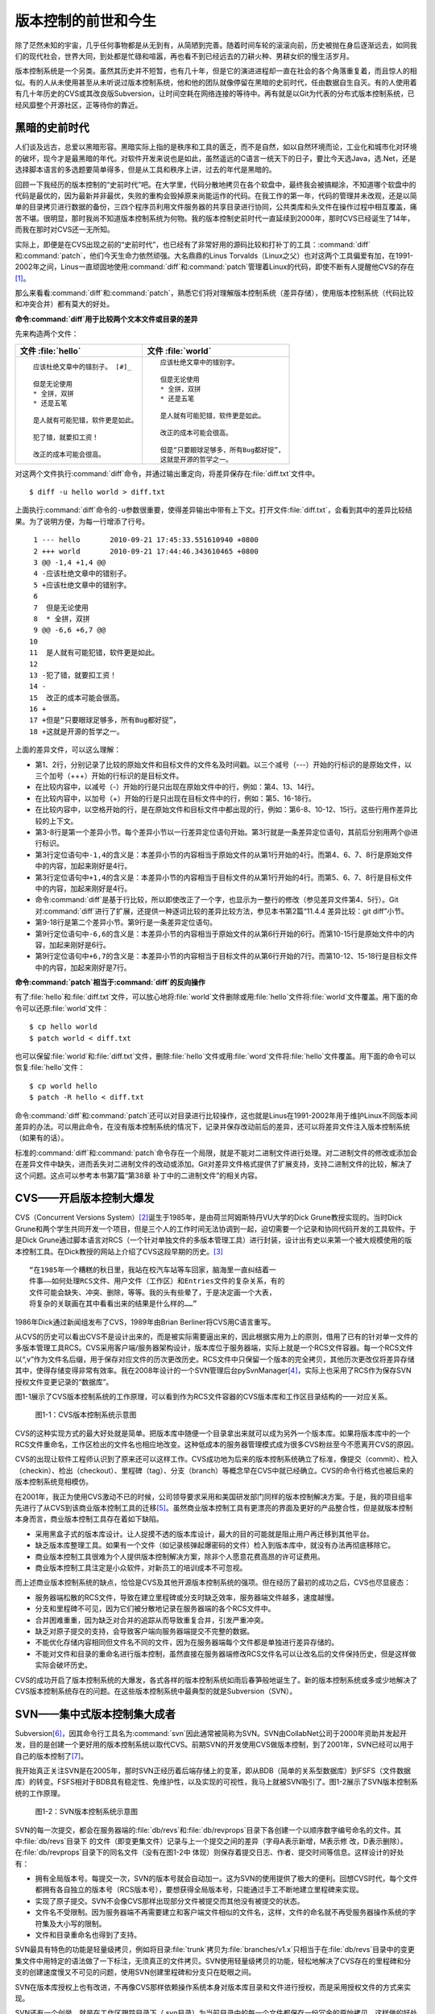 版本控制的前世和今生
********************

除了茫然未知的宇宙，几乎任何事物都是从无到有，从简陋到完善。随着时间车轮\
的滚滚向前，历史被抛在身后逐渐远去，如同我们的现代社会，世界大同，到处都\
是忙碌和喧嚣，再也看不到已经远去的刀耕火种、男耕女织的慢生活岁月。

版本控制系统是一个另类。虽然其历史并不短暂，也有几十年，但是它的演进进程\
却一直在社会的各个角落重复着，而且惊人的相似。有的人从未使用甚至从未听说\
过版本控制系统，他和他的团队就像停留在黑暗的史前时代，任由数据自生自灭。\
有的人使用着有几十年历史的CVS或其改良版Subversion，让时间空耗在网络连\
接的等待中。再有就是以Git为代表的分布式版本控制系统，已经风靡整个开源\
社区，正等待你的靠近。

黑暗的史前时代
===============

人们谈及远古，总爱以黑暗形容。黑暗实际上指的是秩序和工具的匮乏，而不是自\
然，如以自然环境而论，工业化和城市化对环境的破坏，现今才是最黑暗的年代。\
对软件开发来说也是如此，虽然遥远的C语言一统天下的日子，要比今天选Java\
，选.Net，还是选择脚本语言的多选题要简单得多，但是从工具和秩序上讲，过\
去的年代是黑暗的。

回顾一下我经历的版本控制的“史前时代”吧。在大学里，代码分散地拷贝在各个软\
盘中，最终我会被搞糊涂，不知道哪个软盘中的代码是最优的，因为最新并非最优\
，失败的重构会毁掉原来尚能运作的代码。在我工作的第一年，代码的管理并未改\
观，还是以简单的目录拷贝进行数据的备份，三四个程序员利用文件服务器的共享\
目录进行协同，公共类库和头文件在操作过程中相互覆盖，痛苦不堪。很明显，那\
时我尚不知道版本控制系统为何物。我的版本控制史前时代一直延续到2000年，那\
时CVS已经诞生了14年，而我在那时对CVS还一无所知。

实际上，即便是在CVS出现之前的“史前时代”，也已经有了非常好用的源码比较\
和打补丁的工具：\ :command:`diff`\ 和\ :command:`patch`\ ，他们今天生命力依\
然顽强。大名鼎鼎的Linus Torvalds（Linux之父）也对这两个工具偏爱有\
加，在1991-2002年之间，Linus一直顽固地使用\ :command:`diff`\ 和\
:command:`patch`\ 管理着Linux的代码，即使不断有人提醒他CVS的存在\ [#]_\ 。

那么来看看\ :command:`diff`\ 和\ :command:`patch`\ ，熟悉它们将对理解\
版本控制系统（差异存储），使用版本控制系统（代码比较和冲突合并）都有莫大\
的好处。

**命令\ :command:`diff`\ 用于比较两个文本文件或目录的差异**

先来构造两个文件：

+--------------------------------------+------------------------------------------+
| 文件 :file:`hello`                   | 文件 :file:`world`                       |
+======================================+==========================================+
|   ::                                 |   ::                                     |
|                                      |                                          |
|     应该杜绝文章中的错别子。 [#]_    |     应该杜绝文章中的错别字。             |
|                                      |                                          |
|     但是无论使用                     |     但是无论使用                         |
|     * 全拼，双拼                     |     * 全拼，双拼                         |
|     * 还是五笔                       |     * 还是五笔                           |
|                                      |                                          |
|     是人就有可能犯错，软件更是如此。 |     是人就有可能犯错，软件更是如此。     |
|                                      |                                          |
|     犯了错，就要扣工资！             |     改正的成本可能会很高。               |
|                                      |                                          |
|     改正的成本可能会很高。           |     但是“只要眼球足够多，所有Bug都好捉”，|
|                                      |     这就是开源的哲学之一。               |
+--------------------------------------+------------------------------------------+

对这两个文件执行\ :command:`diff`\ 命令，并通过输出重定向，将差异保存在\
:file:`diff.txt`\ 文件中。

::

  $ diff -u hello world > diff.txt

上面执行\ :command:`diff`\ 命令的\ ``-u``\ 参数很重要，使得差异输出中\
带有上下文。打开文件\ :file:`diff.txt`\ ，会看到其中的差异比较结果。\
为了说明方便，为每一行增添了行号。

::

   1 --- hello       2010-09-21 17:45:33.551610940 +0800
   2 +++ world       2010-09-21 17:44:46.343610465 +0800
   3 @@ -1,4 +1,4 @@
   4 -应该杜绝文章中的错别子。
   5 +应该杜绝文章中的错别字。
   6  
   7  但是无论使用
   8  * 全拼，双拼
   9 @@ -6,6 +6,7 @@
  10  
  11  是人就有可能犯错，软件更是如此。
  12  
  13 -犯了错，就要扣工资！
  14 -
  15  改正的成本可能会很高。
  16 +
  17 +但是“只要眼球足够多，所有Bug都好捉”，
  18 +这就是开源的哲学之一。

上面的差异文件，可以这么理解：

* 第1、2行，分别记录了比较的原始文件和目标文件的文件名及时间戳。以三个\
  减号（---）开始的行标识的是原始文件，以三个加号（+++）开始的行标识的\
  是目标文件。
* 在比较内容中，以减号（-）开始的行是只出现在原始文件中的行，例如：第4、\
  13、14行。
* 在比较内容中，以加号（+）开始的行是只出现在目标文件中的行，例如：第5、\
  16-18行。
* 在比较内容中，以空格开始的行，是在原始文件和目标文件中都出现的行，\
  例如：第6-8、10-12、15行。这些行用作差异比较的上下文。
* 第3-8行是第一个差异小节。每个差异小节以一行差异定位语句开始。第3行就是\
  一条差异定位语句，其前后分别用两个@进行标识。
* 第3行定位语句中\ ``-1,4``\ 的含义是：本差异小节的内容相当于原始文件\
  的从第1行开始的4行。而第4、6、7、8行是原始文件中的内容，加起来刚好是4行。
* 第3行定位语句中\ ``+1,4``\ 的含义是：本差异小节的内容相当于目标文件\
  的从第1行开始的4行。而第5、6、7、8行是目标文件中的内容，加起来刚好是4行。
* 命令\ :command:`diff`\ 是基于行比较，所以即使改正了一个字，也显示为一整\
  行的修改（参见差异文件第4、5行）。Git对\ :command:`diff`\ 进行了扩展，\
  还提供一种逐词比较的差异比较方法，参见本书第2篇“11.4.4 差异比较：git diff”小节。
* 第9-18行是第二个差异小节。第9行是一条差异定位语句。
* 第9行定位语句中\ ``-6,6``\ 的含义是：本差异小节的内容相当于原始文件\
  的从第6行开始的6行。而第10-15行是原始文件中的内容，加起来刚好是6行。
* 第9行定位语句中\ ``+6,7``\ 的含义是：本差异小节的内容相当于目标文件\
  的从第6行开始的7行。而第10-12、15-18行是目标文件中的内容，加起来刚好是\
  7行。

**命令\ :command:`patch`\ 相当于\ :command:`diff`\ 的反向操作**

有了\ :file:`hello`\ 和\ :file:`diff.txt`\ 文件，可以放心地将\ :file:`world`\
文件删除或用\ :file:`hello`\ 文件将\ :file:`world`\ 文件覆盖。用下面的命令\
可以还原\ :file:`world`\ 文件：

::

  $ cp hello world
  $ patch world < diff.txt

也可以保留\ :file:`world`\ 和\ :file:`diff.txt`\ 文件，删除\ :file:`hello`\
文件或用\ :file:`word`\ 文件将\ :file:`hello`\ 文件覆盖。用下面的命令可以恢复\
:file:`hello`\ 文件：

::

  $ cp world hello
  $ patch -R hello < diff.txt

命令\ :command:`diff`\ 和\ :command:`patch`\ 还可以对目录进行比较操作，这也\
就是Linus在1991-2002年用于维护Linux不同版本间差异的办法。可以用此\
命令，在没有版本控制系统的情况下，记录并保存改动前后的差异，还可以将差异\
文件注入版本控制系统（如果有的话）。

标准的\ :command:`diff`\ 和\ :command:`patch`\ 命令存在一个局限，就是不能对\
二进制文件进行处理。对二进制文件的修改或添加会在差异文件中缺失，进而丢失\
对二进制文件的改动或添加。Git对差异文件格式提供了扩展支持，支持二进制文\
件的比较，解决了这个问题。这点可以参考本书第7篇“第38章 补丁中的二进制文\
件”的相关内容。


CVS——开启版本控制大爆发
===========================

CVS（Concurrent Versions System）\ [#]_\ 诞生于1985年，是由荷兰阿姆斯特\
丹VU大学的Dick Grune教授实现的。当时Dick Grune和两个学生共同开发一\
个项目，但是三个人的工作时间无法协调到一起，迫切需要一个记录和协同代码开\
发的工具软件。于是Dick Grune通过脚本语言对RCS（一个针对单独文件的多\
版本管理工具）进行封装，设计出有史以来第一个被大规模使用的版本控制工具。\
在Dick教授的网站上介绍了CVS这段早期的历史。\ [#]_

::

  “在1985年一个糟糕的秋日里，我站在校汽车站等车回家，脑海里一直纠结着一
  件事——如何处理RCS文件、用户文件（工作区）和Entries文件的复杂关系，有的
  文件可能会缺失、冲突、删除，等等。我的头有些晕了，于是决定画一个大表，
  将复杂的关联画在其中看看出来的结果是什么样的……”


1986年Dick通过新闻组发布了CVS，1989年由Brian Berliner将CVS用C语言重写。

从CVS的历史可以看出CVS不是设计出来的，而是被实际需要逼出来的，因此根\
据实用为上的原则，借用了已有的针对单一文件的多版本管理工具RCS。CVS采用\
客户端/服务器架构设计，版本库位于服务器端，实际上就是一个RCS文件容器。\
每一个RCS文件以“,v”作为文件名后缀，用于保存对应文件的历次更改历史。\
RCS文件中只保留一个版本的完全拷贝，其他历次更改仅将差异存储其中，使得存\
储变得非常有效率。我在2008年设计的一个SVN管理后台pySvnManager\ [#]_\ ，\
实际上也采用了RCS作为保存SVN授权文件变更记录的“数据库”。

图1-1展示了CVS版本控制系统的工作原理，可以看到作为RCS文件容器的CVS版本库\
和工作区目录结构的一一对应关系。

.. figure:: /images/meet-git/cvs-arch.png
   :scale: 80

   图1-1：CVS版本控制系统示意图

CVS的这种实现方式的最大好处就是简单。把版本库中随便一个目录拿出来就可以\
成为另外一个版本库。如果将版本库中的一个RCS文件重命名，工作区检出的文\
件名也相应地改变。这种低成本的服务器管理模式成为很多CVS粉丝至今不愿离\
开CVS的原因。

CVS的出现让软件工程师认识到了原来还可以这样工作。CVS成功地为后来的版本\
控制系统确立了标准，像提交（commit）、检入（checkin）、检出（checkout）\
、里程碑（tag）、分支（branch）等概念早在CVS中就已经确立。CVS的命令行\
格式也被后来的版本控制系统竞相模仿。

在2001年，我正为使用CVS激动不已的时候，公司领导要求采用和美国研发部\
门同样的版本控制解决方案。于是，我的项目组率先进行了从CVS到该商业版本\
控制工具的迁移\ [#]_\ 。虽然商业版本控制工具有更漂亮的界面及更好的产品整合\
性，但是就版本控制本身而言，商业版本控制工具存在着如下缺陷。

* 采用黑盒子式的版本库设计。让人捉摸不透的版本库设计，最大的目的可能就是\
  阻止用户再迁移到其他平台。
* 缺乏版本库整理工具。如果有一个文件（如记录核弹起爆密码的文件）检入到版\
  本库中，就没有办法再彻底移除它。
* 商业版本控制工具很难为个人提供版本控制解决方案，除非个人愿意花费高昂的\
  许可证费用。
* 商业版本控制工具注定是小众软件，对新员工的培训成本不可忽视。

而上述商业版本控制系统的缺点，恰恰是CVS及其他开源版本控制系统的强项。\
但在经历了最初的成功之后，CVS也尽显疲态：

* 服务器端松散的RCS文件，导致在建立里程碑或分支时缺乏效率，服务器端\
  文件越多，速度越慢。
* 分支和里程碑不可见，因为它们被分散地记录在服务器端的各个RCS文件中。
* 合并困难重重，因为缺乏对合并的追踪从而导致重复合并，引发严重冲突。
* 缺乏对原子提交的支持，会导致客户端向服务器端提交不完整的数据。
* 不能优化存储内容相同但文件名不同的文件，因为在服务器端每个文件都是单独\
  进行差异存储的。
* 不能对文件和目录的重命名进行版本控制，虽然直接在服务器端修改RCS文件名\
  可以让改名后的文件保持历史，但是这样做实际会破坏历史。

CVS的成功开启了版本控制系统的大爆发，各式各样的版本控制系统如雨后春笋般\
地诞生了。新的版本控制系统或多或少地解决了CVS版本控制系统存在的问题。\
在这些版本控制系统中最典型的就是Subversion（SVN）。



SVN——集中式版本控制集大成者
================================

Subversion\ [#]_\ ，因其命令行工具名为\ :command:`svn`\ 因此通常被简称\
为SVN。SVN由CollabNet公司于2000年资助并发起开发，目的是创建一个更好用的\
版本控制系统以取代CVS。前期SVN的开发使用CVS做版本控制，到了2001年，\
SVN已经可以用于自己的版本控制了\ [#]_\ 。

我开始真正关注SVN是在2005年，那时SVN正经历着后端存储上的变革，即从\
BDB（简单的关系型数据库）到FSFS（文件数据库）的转变。FSFS相对于BDB具\
有稳定性、免维护性，以及实现的可视性，我马上就被SVN吸引了。图1-2展示了\
SVN版本控制系统的工作原理。

.. figure:: /images/meet-git/svn-arch.png
   :scale: 80

   图1-2：SVN版本控制系统示意图

SVN的每一次提交，都会在服务器端的\ :file:`db/revs`\ 和\ :file:`db/revprops`\
目录下各创建一个以顺序数字编号命名的文件。其中\ :file:`db/revs`\ 目录下
的文件（即变更集文件）记录与上一个提交之间的差异（字母A表示新增，M表示修
改，D表示删除）。在\ :file:`db/revprops`\ 目录下的同名文件（没有在图1-2中
体现）则保存着提交日志、作者、提交时间等信息。这样设计的好处有：

* 拥有全局版本号。每提交一次，SVN的版本号就会自动加一。这为SVN的使用\
  提供了极大的便利。回想CVS时代，每个文件都拥有各自独立的版本号\
  （RCS版本号），要想获得全局版本号，只能通过手工不断地建立里程碑来实现。
* 实现了原子提交。SVN不会像CVS那样出现部分文件被提交而其他没有被提交\
  的状态。
* 文件名不受限制。因为服务器端不再需要建立和客户端文件相似的文件名，\
  这样，文件的命名就不再受服务器操作系统的字符集及大小写的限制。
* 文件和目录重命名也得到了支持。

SVN最具有特色的功能是轻量级拷贝，例如将目录\ :file:`trunk`\ 拷贝为\
:file:`branches/v1.x`\ 只相当于在\ :file:`db/revs`\ 目录中的变更集文件\
中用特定的语法做了一下标注，无须真正的文件拷贝。SVN使用轻量级拷贝的功能，\
轻松地解决了CVS存在的里程碑和分支的创建速度慢又不可见的问题，使用SVN\
创建里程碑和分支只在眨眼之间。

SVN在版本库授权上也有改进，不再像CVS那样依赖操作系统本身对版本库目录\
和文件进行授权，而是采用授权文件的方式来实现。

SVN还有一个创举，就是在工作区跟踪目录下（.svn目录）为当前目录中的每一个\
文件都保存一份冗余的原始拷贝。这样做的好处是部分命令不再需要网络连接，\
例如文件修改的差异比较，以及错误更改的回退等。

正是由于SVN的这些闪亮的功能，使得SVN成为继CVS之后诞生的诸多版本控制系统中\
的集大成者，成为开源社区一时的新宠，也成为当时各个企业版本控制的最佳选择之一。

但是SVN相对CVS在本质上并没有突破，都属于集中式版本控制系统。就是一个\
项目只有唯一的一个版本库与之对应，所有的项目成员都通过网络向该服务器进行\
提交。这样的设计除了容易出现单点故障以外，单是查看日志、提交数据等操作的\
延迟，就足以让基于广域网协同工作的团队抓狂了。

除了集中式版本控制系统固有的问题外，SVN的里程碑、分支的设计也被证明是一\
个错误，虽然这个错误使得SVN拥有了快速创建里程碑和分支的能力，但是这个\
错误导致了如下的更多问题。

* 项目文件在版本库中必须按照一定的目录结构进行部署，否则就可能无法建立里\
  程碑和分支。

  我在项目咨询过程中就见过很多团队，直接在版本库的根目录下创建项目文件。\
  这样的版本库布局，在需要创建里程碑和分支时就无从下手了，因为根目录是\
  不能拷贝到子目录中的。所以SVN的用户在创建版本库时必须遵守一个古怪的
  约定：先创建三个顶级目录\ :file:`/trunk`\ 、\ :file:`/tags`\ 和\
  :file:`/branches`\ 。

* 创建里程碑和分支会破坏精心设计的授权。

  SVN的授权是基于目录的，分支和里程碑也被视为目录（和其他目录没有分别）。\
  因此每次创建分支或里程碑时，就要将针对\ :file:`/trunk`\ 目录及其子目录\
  的授权在新建的分支或里程碑上重建。随着分支和里程碑数量的增多，授权愈加\
  复杂，维护也愈加困难。

* 分支太随意从而导致混乱。SVN的分支创建非常随意：可以基于\ :file:`/trunk`\
  目录创建分支，也可以基于其他任何目录创建分支。因此SVN很难画出一个有意义\
  的分支图。再加上一次提交可以同时包含针对不同分支的文件变更，使得事情\
  变得更糟。

* 虽然在SVN 1.5之后拥有了合并追踪功能，但这个功能会因为混乱的分支管理\
  而被抵消。

2009年底，SVN由CollabNet公司交由Apache社区管理，至此SVN成为了Apache的\
一个子项目\ [#]_\ 。这对SVN到底意味着什么？是开发的停滞，还是新的开始，\
结果如何我们将拭目以待。

Git——Linus的第二个伟大作品
==================================

Linux之父Linus是坚定的CVS反对者，他也同样地反对SVN。这就是为什么在
1991-2002这十余年间，Linus宁可通过手工修补文件的方式维护代码，也迟迟
不愿使用CVS。我想在那个时期要想劝说Linus使用CVS只有一个办法：把CVS
服务器请进Linus的卧室，并对外配以千兆带宽。

2002年至2005年，Linus顶着开源社区精英们的口诛笔伐，选择了一个商业版本
控制系统BitKeeper作为Linux内核的代码管理工具\ [#]_\ 。BitKeeper是一款
不同于像CVS/SVN那样的集中式版本控制工具，而是一款分布式版本控制工具。

分布式版本控制系统最大的反传统之处在于，可以不需要集中式的版本库，每个人
都工作在通过克隆操作建立的本地版本库中。也就是说每个人都拥有一个完整的版
本库，所有操作包括查看提交日志、提交、创建里程碑和分支、合并分支、回退等
都直接在本地完成而不需要网络连接。每个人都是本地版本库的主人，不再有谁能
提交谁不能提交的限制，加之多样的协同工作模型（版本库间推送、拉回，及补丁
文件传送等）让开源项目的参与度有爆发式增长。

2005年发生的一件事最终导致了Git的诞生。在2005年4月Andrew Tridgell，
即大名鼎鼎的Samba的作者，试图尝试对BitKeeper反向工程，以开发一个能与
BitKeeper交互的开源工具。这激怒了BitKeeper软件的所有者BitMover公司
，要求收回对Linux社区免费使用BitKeeper的授权\ [#]_\ 。迫不得已，Linus
选择了自己开发一个分布式版本控制工具以替代BitKeeper。以下是Git诞生大
事记\ [#]_\ ：

* 2005年4月3日，开始开发Git。
* 2005年4月6日，项目发布。
* 2005年4月7日，Git就可以作为自身的版本控制工具了。
* 2005年4月18日，发生第一个多分支合并。
* 2005年4月29日，Git的性能就已经达到了Linus的预期。
* 2005年6月16日，Linux核心2.6.12发布，那时Git已经在维护Linux核心\
  的源代码了。

Linus以一个文件系统专家和内核设计者的视角对Git进行了设计，其独特的设计，\
让Git拥有非凡的性能和最为优化的存储能力。完成原型设计后，在2005年7月26日，\
Linus功成身退，将Git的维护交给另外一个Git的主要贡献者\
Junio C Hamano\ [#]_\ ，直到现在。

最初的Git除了一些核心命令以外，其他的都用脚本语言开发，而且每个功能都\
作为一条独立的命令，例如克隆操作用\ :command:`git-clone`\ ，提交操作用\
命令\ :command:`git-commit`\ 。这导致Git拥有庞大的命令集，使用习惯也和\
其他版本控制系统格格不入。随着Git的开发者和使用者的增加，Git也在逐渐演变，\
例如到1.5.4版本时，将一百多个独立的命令封装为一个\ :command:`git`\ 命令，\
使它看起来更像是一个独立的工具，而且Git的使用习惯也逐渐被普通用户所接受。

经过短短几年的发展，众多的开源项目都纷纷从SVN或其他版本控制系统迁移到\
Git。虽然版本控制系统的迁移过程是痛苦的，但是因为迁移到Git会带来开发效率\
的极大提升，以及巨大的效益，所以很快就会忘记迁移的痛苦过程，并很快就会\
适应新的工作模式。在Git网站上列出了几个使用Git的重量级项目，个个都是\
人们耳熟能详的，除了Git和Linux内核外，还有：Perl、Eclipse、Gnome、KDE、\
Qt、Ruby on Rails、Android、PostgreSQL、Debian、X.org，当然还有GitHub\
上的上百万个项目。

Git虽然是在Linux下开发的，但现在已经可以跨平台运行在所有主流的操作系\
统上，包括Linux、Mac OS X 和 Windows等。可以说每一个使用计算机的用户\
都可以分享Git带来的便利和快乐。

----

.. [#] Linus Torvalds于2007-05-03在Google的演讲：http://www.youtube.com/watch?v=4XpnKHJAok8
.. [#] 此处是故意将“字”写成“子”，以便两个文件进行差异比较。
.. [#] http://www.nongnu.org/cvs/
.. [#] http://www.cs.vu.nl/~dick/CVS.html
.. [#] http://pysvnmanager.sourceforge.net/
.. [#] 于是就有了这篇文章：http://www.worldhello.net/doc/cvs_vs_starteam/
.. [#] http://subversion.apache.org/
.. [#] http://svnbook.red-bean.com/en/1.5/svn.intro.whatis.html#svn.intro.history
.. [#] http://en.wikipedia.org/wiki/Apache_Subversion
.. [#] http://en.wikipedia.org/wiki/BitKeeper
.. [#] http://en.wikipedia.org/wiki/Andrew_Tridgell
.. [#] http://en.wikipedia.org/wiki/Git_%28software%29
.. [#] http://marc.info/?l=git&m=112243466603239
